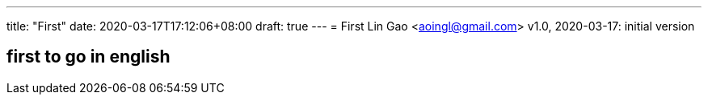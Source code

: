 ---
title: "First"
date: 2020-03-17T17:12:06+08:00
draft: true
---
= First
Lin Gao <aoingl@gmail.com>
v1.0, 2020-03-17: initial version

== first to go in english
